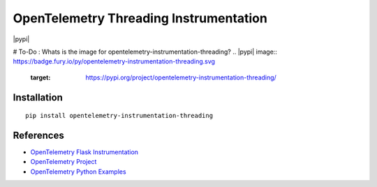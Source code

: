 OpenTelemetry Threading Instrumentation
=======================================

|pypi|

# To-Do : Whats is the image for opentelemetry-instrumentation-threading?
.. |pypi| image:: https://badge.fury.io/py/opentelemetry-instrumentation-threading.svg
   :target: https://pypi.org/project/opentelemetry-instrumentation-threading/


Installation
------------

::

    pip install opentelemetry-instrumentation-threading

References
----------

* `OpenTelemetry Flask Instrumentation <https://opentelemetry-python-contrib.readthedocs.io/en/latest/instrumentation/threading/threading.html>`_
* `OpenTelemetry Project <https://opentelemetry.io/>`_
* `OpenTelemetry Python Examples <https://github.com/open-telemetry/opentelemetry-python/tree/main/docs/examples>`_
